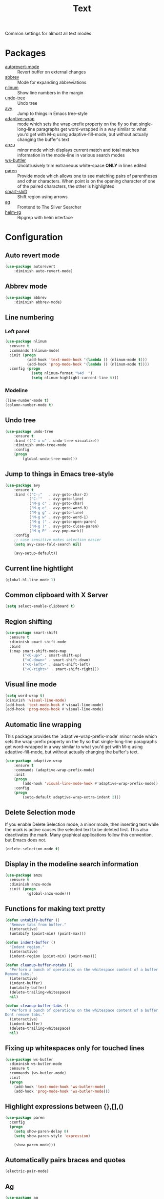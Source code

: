 #+TITLE: Text
#+OPTIONS: toc:nil num:nil ^:nil

Common settings for almost all text modes

* Packages
  :PROPERTIES:
  :CUSTOM_ID: text-packages
  :END:

  #+NAME: text-packages
  #+CAPTION: Packages for text editing
  - [[https://www.gnu.org/software/emacs/manual/html_node/emacs/Autorevert.html][autorevert-mode]] :: Revert buffer on external changes
  - [[https://www.emacswiki.org/emacs/AbbrevMode][abbrev]] :: Mode for expanding abbreviations
  - [[https://github.com/emacsmirror/nlinum][nlinum]] :: Show line numbers in the margin
  - [[https://elpa.gnu.org/packages/undo-tree.html][undo-tree]] :: Undo tree
  - [[https://github.com/abo-abo/avy][avy]] :: Jump to things in Emacs tree-style
  - [[https://elpa.gnu.org/packages/adaptive-wrap.html][adaptive-wrap]] :: mode which sets the wrap-prefix property on the fly
                       so that single-long-line paragraphs get word-wrapped
                       in a way similar to what you'd get with M-q using
                       adaptive-fill-mode, but without actually changing the
                       buffer's text
  - [[https://github.com/syohex/emacs-anzu][anzu]] :: minor mode which displays current match and total matches
              information in the mode-line in various search modes
  - [[https://github.com/lewang/ws-butler][ws-buttler]] :: Unobtrusively trim extraneous white-space *ONLY* in
                    lines edited
  - [[https://www.emacswiki.org/emacs/ShowParenMode][paren]] :: Provide mode which allows one to see matching pairs of
               parentheses and other characters. When point is on the
               opening character of one of the paired characters, the other
               is highlighted
  - [[https://github.com/hbin/smart-shift][smart-shift]] :: Shift region using arrows
  - [[https://github.com/Wilfred/ag.el][ag]] :: Frontend to The Silver Searcher
  - [[https://github.com/cosmicexplorer/helm-rg][helm-rg]] :: Ripgrep with helm interface
* Configuration
** Auto revert mode
 #+BEGIN_SRC emacs-lisp
   (use-package autorevert
       :diminish auto-revert-mode)
 #+END_SRC
** Abbrev mode
   #+BEGIN_SRC emacs-lisp
     (use-package abbrev
         :diminish abbrev-mode)
   #+END_SRC
** Line numbering
*** Left panel
    #+BEGIN_SRC emacs-lisp
      (use-package nlinum
        :ensure t
        :commands (nlinum-mode)
        :init (progn
                (add-hook 'text-mode-hook '(lambda () (nlinum-mode t)))
                (add-hook 'prog-mode-hook '(lambda () (nlinum-mode t))))
        :config (progn
                  (setq nlinum-format "%4d  ")
                  (setq nlinum-highlight-current-line t)))
    #+END_SRC
*** Modeline
    #+BEGIN_SRC emacs-lisp
      (line-number-mode t)
      (column-number-mode t)
    #+END_SRC
** Undo tree
   #+BEGIN_SRC emacs-lisp
     (use-package undo-tree
         :ensure t
         :bind (("C-x u" . undo-tree-visualize))
         :diminish undo-tree-mode
         :config
         (progn
             (global-undo-tree-mode)))
   #+END_SRC
** Jump to things in Emacs tree-style
   #+BEGIN_SRC emacs-lisp
     (use-package avy
         :ensure t
         :bind (("C-;"   . avy-goto-char-2)
                ("C-'"   . avy-goto-line)
                ("M-g c" . avy-goto-char)
                ("M-g e" . avy-goto-word-0)
                ("M-g g" . avy-goto-line)
                ("M-g w" . avy-goto-word-1)
                ("M-g (" . avy-goto-open-paren)
                ("M-g )" . avy-goto-close-paren)
                ("M-g P" . avy-pop-mark))
         :config
         ;; case sensitive makes selection easier
         (setq avy-case-fold-search nil)

         (avy-setup-default))
   #+END_SRC
** Current line hightlight
   #+BEGIN_SRC emacs-lisp
     (global-hl-line-mode 1)
   #+END_SRC
** Common clipboard with X Server
   #+BEGIN_SRC emacs-lisp
     (setq select-enable-clipboard t)
   #+END_SRC
** Region shifting
   #+BEGIN_SRC emacs-lisp
     (use-package smart-shift
       :ensure t
       :diminish smart-shift-mode
       :bind
       (:map smart-shift-mode-map
             ("<C-up>" . smart-shift-up)
             ("<C-down>" . smart-shift-down)
             ("<C-left>" . smart-shift-left)
             ("<C-right>" . smart-shift-right)))
   #+END_SRC
** Visual line mode
  #+BEGIN_SRC emacs-lisp
    (setq word-wrap t)
    (diminish 'visual-line-mode)
    (add-hook 'text-mode-hook #'visual-line-mode)
    (add-hook 'prog-mode-hook #'visual-line-mode)
  #+END_SRC
** Automatic line wrapping
   This package provides the `adaptive-wrap-prefix-mode' minor mode which sets
   the wrap-prefix property on the fly so that single-long-line paragraphs get
   word-wrapped in a way similar to what you'd get with M-q using
   adaptive-fill-mode, but without actually changing the buffer's text.

   #+BEGIN_SRC emacs-lisp
     (use-package adaptive-wrap
         :ensure t
         :commands (adaptive-wrap-prefix-mode)
         :init
         (progn
             (add-hook 'visual-line-mode-hook #'adaptive-wrap-prefix-mode))
         :config
         (progn
             (setq-default adaptive-wrap-extra-indent 2)))
   #+END_SRC
** Delete Selection mode
   If you enable Delete Selection mode, a minor mode,
   then inserting text while the mark is active causes the selected text
   to be deleted first. This also deactivates the mark. Many graphical
   applications follow this convention, but Emacs does not.

   #+BEGIN_SRC emacs-lisp
     (delete-selection-mode t)
   #+END_SRC
** Display in the modeline search information
   #+BEGIN_SRC emacs-lisp
     (use-package anzu
       :ensure t
       :diminish anzu-mode
       :init (progn
               (global-anzu-mode)))
   #+END_SRC
** Functions for making text pretty
   #+BEGIN_SRC emacs-lisp
     (defun untabify-buffer ()
       "Remove tabs from buffer."
       (interactive)
       (untabify (point-min) (point-max)))

     (defun indent-buffer ()
       "Indent region."
       (interactive)
       (indent-region (point-min) (point-max)))

     (defun cleanup-buffer-notabs ()
       "Perform a bunch of operations on the whitespace content of a buffer.
     Remove tabs."
       (interactive)
       (indent-buffer)
       (untabify-buffer)
       (delete-trailing-whitespace)
       nil)

     (defun cleanup-buffer-tabs ()
       "Perform a bunch of operations on the whitespace content of a buffer.
     Dont remove tabs."
       (interactive)
       (indent-buffer)
       (delete-trailing-whitespace)
       nil)
   #+END_SRC
** Fixing up whitespaces only for touched lines
   #+BEGIN_SRC emacs-lisp
     (use-package ws-butler
       :diminish ws-butler-mode
       :ensure t
       :commands (ws-butler-mode)
       :init
       (progn
         (add-hook 'text-mode-hook 'ws-butler-mode)
         (add-hook 'prog-mode-hook 'ws-butler-mode)))
   #+END_SRC
** Highlight expressions between {},[],()
   #+BEGIN_SRC emacs-lisp
     (use-package paren
       :config
       (progn
         (setq show-paren-delay 0)
         (setq show-paren-style 'expression)

         (show-paren-mode)))
   #+END_SRC
** Automatically pairs braces and quotes
   #+BEGIN_SRC emacs-lisp
     (electric-pair-mode)
   #+END_SRC
** Ag
   #+BEGIN_SRC emacs-lisp :noweb tangle
     (use-package ag
         :ensure t
         :commands (ag
                    ag-files
                    ag-regexp
                    ag-project
                    ag-project-files
                    ag-project-regexp)
         :init
         (progn
             <<helm-rg-use-package>>))
   #+END_SRC
*** Helm
    #+BEGIN_SRC emacs-lisp :tangle no :noweb-ref helm-rg-use-package
      (use-package helm-rg
          :ensure t
          :bind (("C-c h s" . helm-rg))
          :commands (helm-rg
                     helm-projectile-rg))
    #+END_SRC
** Set newline at the end of file
 #+BEGIN_SRC emacs-lisp
   (setq require-final-newline t)
   (setq next-line-add-newlines t)
 #+END_SRC
